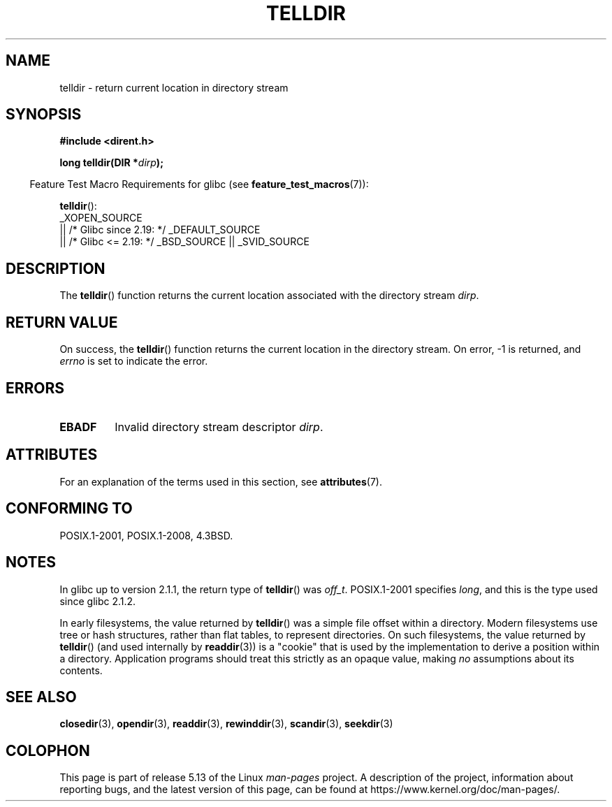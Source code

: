 .\" Copyright 1993 David Metcalfe (david@prism.demon.co.uk)
.\"
.\" %%%LICENSE_START(VERBATIM)
.\" Permission is granted to make and distribute verbatim copies of this
.\" manual provided the copyright notice and this permission notice are
.\" preserved on all copies.
.\"
.\" Permission is granted to copy and distribute modified versions of this
.\" manual under the conditions for verbatim copying, provided that the
.\" entire resulting derived work is distributed under the terms of a
.\" permission notice identical to this one.
.\"
.\" Since the Linux kernel and libraries are constantly changing, this
.\" manual page may be incorrect or out-of-date.  The author(s) assume no
.\" responsibility for errors or omissions, or for damages resulting from
.\" the use of the information contained herein.  The author(s) may not
.\" have taken the same level of care in the production of this manual,
.\" which is licensed free of charge, as they might when working
.\" professionally.
.\"
.\" Formatted or processed versions of this manual, if unaccompanied by
.\" the source, must acknowledge the copyright and authors of this work.
.\" %%%LICENSE_END
.\"
.\" References consulted:
.\"     Linux libc source code
.\"     Lewine's _POSIX Programmer's Guide_ (O'Reilly & Associates, 1991)
.\"     386BSD man pages
.\" Modified Sat Jul 24 17:48:42 1993 by Rik Faith (faith@cs.unc.edu)
.TH TELLDIR 3  2021-03-22 "" "Linux Programmer's Manual"
.SH NAME
telldir \- return current location in directory stream
.SH SYNOPSIS
.nf
.B #include <dirent.h>
.PP
.BI "long telldir(DIR *" dirp );
.fi
.PP
.RS -4
Feature Test Macro Requirements for glibc (see
.BR feature_test_macros (7)):
.RE
.PP
.BR telldir ():
.nf
    _XOPEN_SOURCE
       || /* Glibc since 2.19: */ _DEFAULT_SOURCE
       || /* Glibc <= 2.19: */ _BSD_SOURCE || _SVID_SOURCE
.fi
.SH DESCRIPTION
The
.BR telldir ()
function returns the current location associated with
the directory stream \fIdirp\fP.
.SH RETURN VALUE
On success, the
.BR telldir ()
function returns the current location
in the directory stream.
On error, \-1 is returned, and
.I errno
is set to indicate the error.
.SH ERRORS
.TP
.B EBADF
Invalid directory stream descriptor \fIdirp\fP.
.SH ATTRIBUTES
For an explanation of the terms used in this section, see
.BR attributes (7).
.ad l
.nh
.TS
allbox;
lbx lb lb
l l l.
Interface	Attribute	Value
T{
.BR telldir ()
T}	Thread safety	MT-Safe
.TE
.hy
.ad
.sp 1
.SH CONFORMING TO
POSIX.1-2001, POSIX.1-2008, 4.3BSD.
.SH NOTES
In glibc up to version 2.1.1, the return type of
.BR telldir ()
was
.IR off_t .
POSIX.1-2001 specifies
.IR long ,
and this is the type used since glibc 2.1.2.
.PP
In early filesystems, the value returned by
.BR telldir ()
was a simple file offset within a directory.
Modern filesystems use tree or hash structures, rather than flat tables,
to represent directories.
On such filesystems, the value returned by
.BR telldir ()
(and used internally by
.BR readdir (3))
is a "cookie" that is used by the implementation
to derive a position within a directory.
.\" https://lwn.net/Articles/544298/
Application programs should treat this strictly as an opaque value, making
.I no
assumptions about its contents.
.SH SEE ALSO
.BR closedir (3),
.BR opendir (3),
.BR readdir (3),
.BR rewinddir (3),
.BR scandir (3),
.BR seekdir (3)
.SH COLOPHON
This page is part of release 5.13 of the Linux
.I man-pages
project.
A description of the project,
information about reporting bugs,
and the latest version of this page,
can be found at
\%https://www.kernel.org/doc/man\-pages/.
